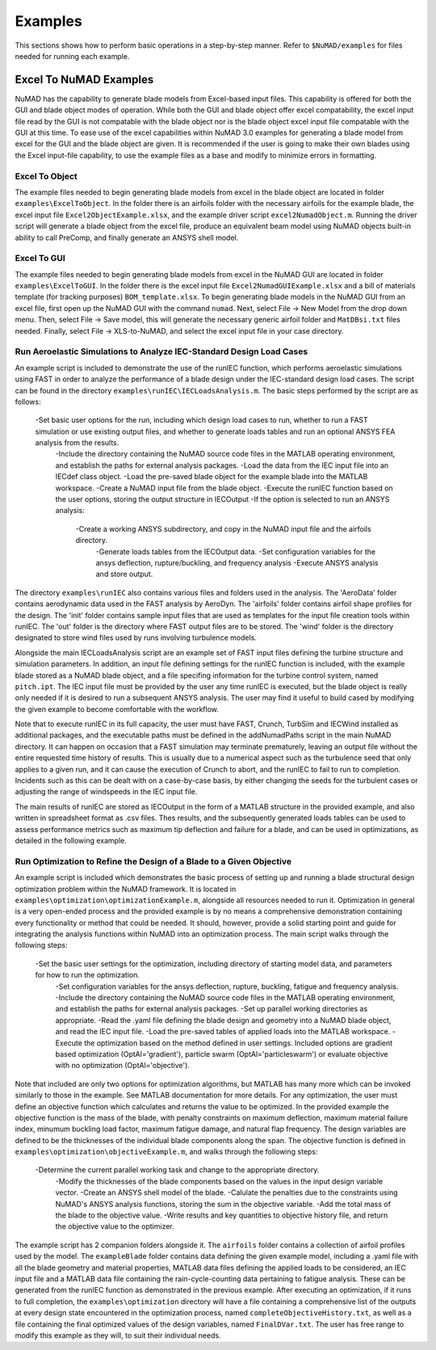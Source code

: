 .. _examples:

Examples
========


This sections shows how to perform basic operations in a step-by-step manner. Refer to ``$NuMAD/examples`` for files needed for running each example. 

.. _excelToNumadExamples:
   
Excel To NuMAD Examples
----------------------------------------  

NuMAD has the capability to generate blade models from Excel-based input files. This capability is offered for both the GUI and blade object 
modes of operation. While both the GUI and blade object offer excel compatability, the excel input file read by the GUI is not compatable with 
the blade object nor is the blade object excel input file compatable with the GUI at this time. To ease use of the excel capabilities within 
NuMAD 3.0 examples for generating a blade model from excel for the GUI and the blade object are given. It is recommended if the user is going to 
make their own blades using the Excel input-file capability, to use the example files as a base and modify to minimize errors in formatting.
  
.. _excelToObject:

Excel To Object
~~~~~~~~~~~~~~~

The example files needed to begin generating blade models from excel in the blade object are located in folder ``examples\ExcelToObject``. In the folder
there is an airfoils folder with the necessary airfoils for the example blade, the excel input file ``Excel2ObjectExample.xlsx``, and the 
example driver script ``excel2NumadObject.m``. Running the driver script will generate a blade object from the excel file, produce an equivalent
beam model using NuMAD objects built-in ability to call PreComp, and finally generate an ANSYS shell model. 

.. _excelToGUI:

Excel To GUI
~~~~~~~~~~~~~~~

The example files needed to begin generating blade models from excel in the NuMAD GUI are located in folder ``examples\ExcelToGUI``. In the folder
there is the excel input file ``Excel2NumadGUIExample.xlsx`` and a bill of materials template (for tracking purposes) ``BOM_template.xlsx``. 
To begin generating blade models in the NuMAD GUI from an excel file, first open up the NuMAD GUI with the command ``numad``. Next, select 
File -> New Model from the drop down menu. Then, select File -> Save model, this will generate the necessary generic airfoil folder and ``MatDBsi.txt`` 
files needed. Finally, select File -> XLS-to-NuMAD, and select the excel input file in your case directory.

.. _runIEC:

Run Aeroelastic Simulations to Analyze IEC-Standard Design Load Cases
~~~~~~~~~~~~~~~~~~~~~~~~~~~~~~~~~~~~~~~~~~~~~~~~~~~~~~~~~~~~~~~~~~~~~

An example script is included to demonstrate the use of the runIEC function, which performs aeroelastic simulations using FAST in order to analyze the performance of a blade design under the IEC-standard design load cases.  The script can be found in the directory ``examples\runIEC\IECLoadsAnalysis.m``.  The basic steps performed by the script are as follows:

    -Set basic user options for the run, including which design load cases to run, whether to run a FAST simulation or use existing output files, and whether to generate loads tables and run an optional ANSYS FEA analysis from the results.
	-Include the directory containing the NuMAD source code files in the MATLAB operating environment, and establish the paths for external analysis packages.
	-Load the data from the IEC input file into an IECdef class object.
	-Load the pre-saved blade object for the example blade into the MATLAB workspace.
	-Create a NuMAD input file from the blade object.
	-Execute the runIEC function based on the user options, storing the output structure in IECOutput
	-If the option is selected to run an ANSYS analysis:
	    -Create a working ANSYS subdirectory, and copy in the NuMAD input file and the airfoils directory.
		-Generate loads tables from the IECOutput data.
		-Set configuration variables for the ansys deflection, rupture/buckling, and frequency analysis
		-Execute ANSYS analysis and store output.
		
The directory ``examples\runIEC`` also contains various files and folders used in the analysis.  The 'AeroData' folder contains aerodynamic data used in the FAST analysis by AeroDyn.  The 'airfoils' folder contains airfoil shape profiles for the design.  The 'init' folder contains sample input files that are used as templates for the input file creation tools within runIEC.  The 'out' folder is the directory where FAST output files are to be stored.  The 'wind' folder is the directory designated to store wind files used by runs involving turbulence models.

Alongside the main IECLoadsAnalysis script are an example set of FAST input files defining the turbine structure and simulation parameters.  In addition, an input file defining settings for the runIEC function is included, with the example blade stored as a NuMAD blade object, and a file specifing information for the turbine control system, named ``pitch.ipt``.  The IEC input file must be provided by the user any time runIEC is executed, but the blade object is really only needed if it is desired to run a subsequent ANSYS analysis.  The user may find it useful to build cased by modifying the given example to become comfortable with the workflow.

Note that to execute runIEC in its full capacity, the user must have FAST, Crunch, TurbSim and IECWind installed as additional packages, and the executable paths must be defined in the addNumadPaths script in the main NuMAD directory.  It can happen on occasion that a FAST simulation may terminate prematurely, leaving an output file without the entire requested time history of results.  This is usually due to a numerical aspect such as the turbulence seed that only applies to a given run, and it can cause the execution of Crunch to abort, and the runIEC to fail to run to completion.  Incidents such as this can be dealt with on a case-by-case basis, by either changing the seeds for the turbulent cases or adjusting the range of windspeeds in the IEC input file.  

The main results of runIEC are stored as IECOutput in the form of a MATLAB structure in the provided example, and also written in spreadsheet format as .csv files.  Thes results, and the subsequently generated loads tables can be used to assess performance metrics such as maximum tip deflection and failure for a blade, and can be used in optimizations, as detailed in the following example.

.. _Optimization:

Run Optimization to Refine the Design of a Blade to a Given Objective
~~~~~~~~~~~~~~~~~~~~~~~~~~~~~~~~~~~~~~~~~~~~~~~~~~~~~~~~~~~~~~~~~~~~~ 

An example script is included which demonstrates the basic process of setting up and running a blade structural design optimization problem within the NuMAD framework.  It is located in ``examples\optimization\optimizationExample.m``, alongside all resources needed to run it.  Optimization in general is a very open-ended process and the provided example is by no means a comprehensive demonstration containing every functionality or method that could be needed.  It should, however, provide a solid starting point and guide for integrating the analysis functions within NuMAD into an optimization process.  The main script walks through the following steps:

    -Set the basic user settings for the optimization, including directory of starting model data, and parameters for how to run the optimization.
	-Set configuration variables for the ansys deflection, rupture, buckling, fatigue and frequency analysis.
	-Include the directory containing the NuMAD source code files in the MATLAB operating environment, and establish the paths for external analysis packages.
	-Set up parallel working directories as appropriate.
	-Read the .yaml file defining the blade design and geometry into a NuMAD blade object, and read the IEC input file.
	-Load the pre-saved tables of applied loads into the MATLAB workspace.
	-Execute the optimization based on the method defined in user settings.  Included options are gradient based optimization (OptAl='gradient'), particle swarm (OptAl='particleswarm') or evaluate objective with no optimization (OptAl='objective').
	
Note that included are only two options for optimization algorithms, but MATLAB has many more which can be invoked similarly to those in the example.  See MATLAB documentation for more details.  For any optimization, the user must define an objective function which calculates and returns the value to be optimized.  In the provided example the objective function is the mass of the blade, with penalty constraints on maximum deflection, maximum material failure index, minumum buckling load factor, maximum fatigue damage, and natural flap frequency.  The design variables are defined to be the thicknesses of the individual blade components along the span.  The objective function is defined in ``examples\optimization\objectiveExample.m``, and walks through the following steps:

    -Determine the current parallel working task and change to the appropriate directory.
	-Modify the thicknesses of the blade components based on the values in the input design variable vector.
	-Create an ANSYS shell model of the blade.
	-Calulate the penalties due to the constraints using NuMAD's ANSYS analysis functions, storing the sum in the objective variable.
	-Add the total mass of the blade to the objective value.
	-Write results and key quantities to objective history file, and return the objective value to the optimizer.
	
The example script has 2 companion folders alongside it.  The ``airfoils`` folder contains a collection of airfoil profiles used by the model.  The ``exampleBlade`` folder contains data defining the given example model, including a .yaml file with all the blade geometry and material properties, MATLAB data files defining the applied loads to be considered, an IEC input file and a MATLAB data file containing the rain-cycle-counting data pertaining to fatigue analysis.  These can be generated from the runIEC function as demonstrated in the previous example.  After executing an optimization, if it runs to full completion, the ``examples\optimization`` directory will have a file containing a comprehensive list of the outputs at every design state encountered in the optimization process, named ``completeObjectiveHistory.txt``, as well as a file containing the final optimized values of the design variables, named ``FinalDVar.txt``.  The user has free range to modify this example as they will, to suit their individual needs.
	